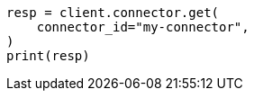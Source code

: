 // This file is autogenerated, DO NOT EDIT
// connector/apis/get-connector-api.asciidoc:64

[source, python]
----
resp = client.connector.get(
    connector_id="my-connector",
)
print(resp)
----
